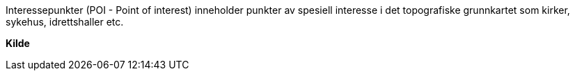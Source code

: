 //Interessepunkt (POI)

====
Interessepunkter (POI - Point of interest) inneholder punkter av spesiell interesse i det topografiske grunnkartet som kirker, sykehus, idrettshaller etc.
====
*Kilde*